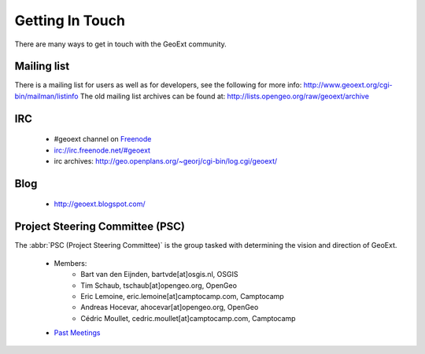 Getting In Touch 
================

There are many ways to get in touch with the GeoExt community.

Mailing list
------------
There is a mailing list for users as well as for developers, see the following for more info:
http://www.geoext.org/cgi-bin/mailman/listinfo
The old mailing list archives can be found at: http://lists.opengeo.org/raw/geoext/archive

IRC
---

 * #geoext channel on `Freenode <http://freenode.net/>`_
 * irc://irc.freenode.net/#geoext
 * irc archives: http://geo.openplans.org/~georj/cgi-bin/log.cgi/geoext/

Blog
----

 * http://geoext.blogspot.com/

Project Steering Committee (PSC)
--------------------------------

The :abbr:`PSC (Project Steering Committee)` is the group tasked with determining the vision and direction of GeoExt.

 * Members:
    * Bart van den Eijnden, bartvde[at]osgis.nl, OSGIS
    * Tim Schaub, tschaub[at]opengeo.org, OpenGeo
    * Eric Lemoine, eric.lemoine[at]camptocamp.com, Camptocamp
    * Andreas Hocevar, ahocevar[at]opengeo.org, OpenGeo
    * Cédric Moullet, cedric.moullet[at]camptocamp.com, Camptocamp 
        
 * `Past Meetings <http://www.geoext.org/trac/geoext/wiki/CommunityPSCMeetings>`_


